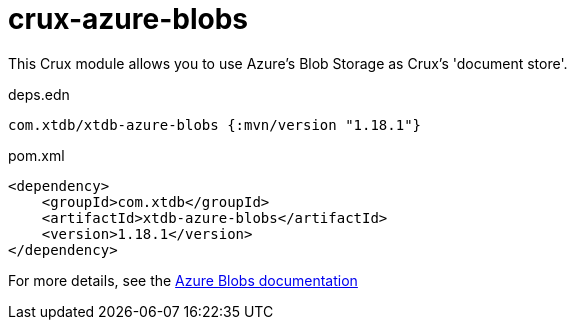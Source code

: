 = crux-azure-blobs

This Crux module allows you to use Azure's Blob Storage as Crux's 'document store'.

.deps.edn
[source,clojure]
----
com.xtdb/xtdb-azure-blobs {:mvn/version "1.18.1"}
----

.pom.xml
[source,xml]
----
<dependency>
    <groupId>com.xtdb</groupId>
    <artifactId>xtdb-azure-blobs</artifactId>
    <version>1.18.1</version>
</dependency>
----

For more details, see the https://opencrux.com/reference/azure-blobs.html[Azure Blobs documentation]
